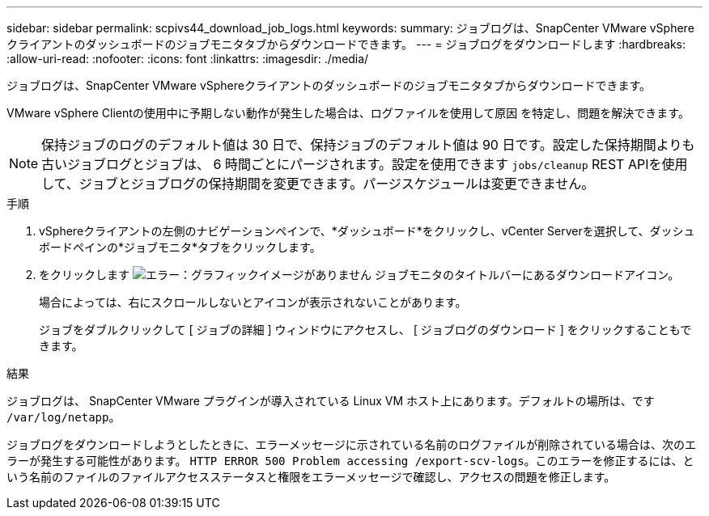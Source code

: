---
sidebar: sidebar 
permalink: scpivs44_download_job_logs.html 
keywords:  
summary: ジョブログは、SnapCenter VMware vSphereクライアントのダッシュボードのジョブモニタタブからダウンロードできます。 
---
= ジョブログをダウンロードします
:hardbreaks:
:allow-uri-read: 
:nofooter: 
:icons: font
:linkattrs: 
:imagesdir: ./media/


[role="lead"]
ジョブログは、SnapCenter VMware vSphereクライアントのダッシュボードのジョブモニタタブからダウンロードできます。

VMware vSphere Clientの使用中に予期しない動作が発生した場合は、ログファイルを使用して原因 を特定し、問題を解決できます。


NOTE: 保持ジョブのログのデフォルト値は 30 日で、保持ジョブのデフォルト値は 90 日です。設定した保持期間よりも古いジョブログとジョブは、 6 時間ごとにパージされます。設定を使用できます `jobs/cleanup` REST APIを使用して、ジョブとジョブログの保持期間を変更できます。パージスケジュールは変更できません。

.手順
. vSphereクライアントの左側のナビゲーションペインで、*ダッシュボード*をクリックし、vCenter Serverを選択して、ダッシュボードペインの*ジョブモニタ*タブをクリックします。
. をクリックします image:scpivs44_image37.png["エラー：グラフィックイメージがありません"] ジョブモニタのタイトルバーにあるダウンロードアイコン。
+
場合によっては、右にスクロールしないとアイコンが表示されないことがあります。

+
ジョブをダブルクリックして [ ジョブの詳細 ] ウィンドウにアクセスし、 [ ジョブログのダウンロード ] をクリックすることもできます。



.結果
ジョブログは、 SnapCenter VMware プラグインが導入されている Linux VM ホスト上にあります。デフォルトの場所は、です `/var/log/netapp`。

ジョブログをダウンロードしようとしたときに、エラーメッセージに示されている名前のログファイルが削除されている場合は、次のエラーが発生する可能性があります。 `HTTP ERROR 500 Problem accessing /export-scv-logs`。このエラーを修正するには、という名前のファイルのファイルアクセスステータスと権限をエラーメッセージで確認し、アクセスの問題を修正します。
